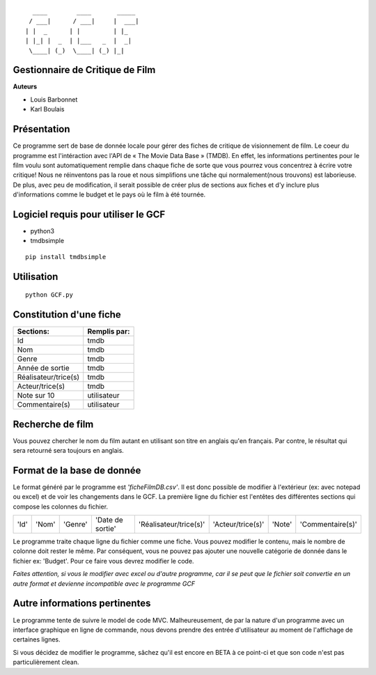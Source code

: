 ::

	  ____        ____       _____
	 / ___|      / ___|     |  ___|
	| |  _      | |         | |_
	| |_| |  _  | |___   _  |  _|
	 \____| (_)  \____| (_) |_|



**Gestionnaire de Critique de Film**
------------------------------------

**Auteurs**

* Louis Barbonnet
* Karl Boulais


**Présentation**
----------------
Ce programme sert de base de donnée locale pour gérer des fiches de critique de visionnement de film. Le coeur du programme est l'intéraction avec l'API de « The Movie Data Base » (TMDB). En effet, les informations pertinentes pour le film voulu sont automatiquement remplie dans chaque fiche de sorte que vous pourrez vous concentrez à écrire votre critique!
Nous ne réinventons pas la roue et nous simplifions une tâche qui normalement(nous trouvons) est laborieuse. De plus, avec peu de modification, il serait possible de créer plus de sections aux fiches et d'y inclure plus d'informations comme le budget et le pays où le film à été tournée.

.. image:: screenshot(1).png

.. image:: screenshot(2).png
	
.. image:: screenshot(3).png

**Logiciel requis pour utiliser le GCF**
----------------------------------------
* python3
* tmdbsimple

::

	pip install tmdbsimple

**Utilisation**
----------------------------------------

::

	python GCF.py

**Constitution d'une fiche**
----------------------------
===================== =============
Sections:			  Remplis par:
===================== =============
Id                    tmdb
Nom                   tmdb
Genre                 tmdb
Année de sortie       tmdb
Réalisateur/trice(s)  tmdb
Acteur/trice(s)       tmdb
Note sur 10           utilisateur
Commentaire(s)		  utilisateur
===================== =============


**Recherche de film**
---------------------
Vous pouvez chercher le nom du film autant en utilisant son titre en anglais qu'en français. Par contre, le résultat qui sera retourné sera toujours en anglais.


**Format de la base de donnée**
-------------------------------
Le format généré par le programme est *'ficheFilmDB.csv'*. Il est donc possible de modifier à l'extérieur (ex: avec notepad ou excel) et de voir les changements dans le GCF. 
La première ligne du fichier est l'entêtes des différentes sections qui compose les colonnes du fichier.

==== ===== ======= ================ ====================== ================= ====== ================ 
'Id' 'Nom' 'Genre' 'Date de sortie' 'Réalisateur/trice(s)' 'Acteur/trice(s)' 'Note' 'Commentaire(s)'
==== ===== ======= ================ ====================== ================= ====== ================ 

Le programme traite chaque ligne du fichier comme une fiche. Vous pouvez modifier le contenu, mais le nombre de colonne doit rester le même. Par conséquent, vous ne pouvez pas ajouter une nouvelle catégorie de donnée dans le fichier ex: 'Budget'. Pour ce faire vous devrez modifier le code.

*Faites attention, si vous le modifier avec excel ou d'autre programme, car il se peut que le fichier soit convertie en un autre format et devienne incompatible avec le programme GCF*


**Autre informations pertinentes**
----------------------------------
Le programme tente de suivre le model de code MVC. Malheureusement, de par la nature d'un programme avec un interface graphique en ligne de commande, nous devons prendre des entrée d'utilisateur au moment de l'affichage de certaines lignes.

Si vous décidez de modifier le programme, sâchez qu'il est encore en BETA à ce point-ci et que son code n'est pas particulièrement clean.